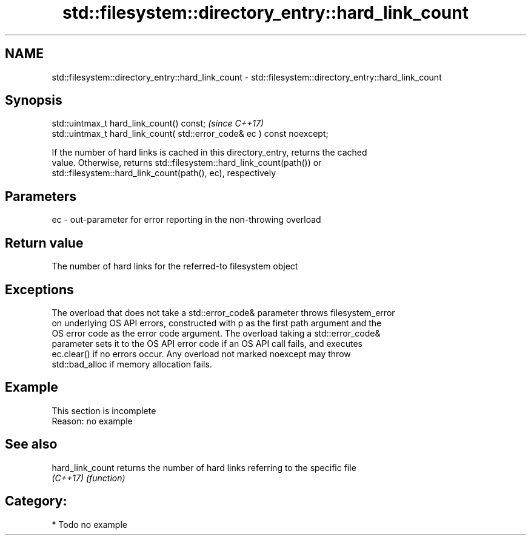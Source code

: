 .TH std::filesystem::directory_entry::hard_link_count 3 "2021.11.17" "http://cppreference.com" "C++ Standard Libary"
.SH NAME
std::filesystem::directory_entry::hard_link_count \- std::filesystem::directory_entry::hard_link_count

.SH Synopsis
   std::uintmax_t hard_link_count() const;                                \fI(since C++17)\fP
   std::uintmax_t hard_link_count( std::error_code& ec ) const noexcept;

   If the number of hard links is cached in this directory_entry, returns the cached
   value. Otherwise, returns std::filesystem::hard_link_count(path()) or
   std::filesystem::hard_link_count(path(), ec), respectively

.SH Parameters

   ec - out-parameter for error reporting in the non-throwing overload

.SH Return value

   The number of hard links for the referred-to filesystem object

.SH Exceptions

   The overload that does not take a std::error_code& parameter throws filesystem_error
   on underlying OS API errors, constructed with p as the first path argument and the
   OS error code as the error code argument. The overload taking a std::error_code&
   parameter sets it to the OS API error code if an OS API call fails, and executes
   ec.clear() if no errors occur. Any overload not marked noexcept may throw
   std::bad_alloc if memory allocation fails.

.SH Example

    This section is incomplete
    Reason: no example

.SH See also

   hard_link_count returns the number of hard links referring to the specific file
   \fI(C++17)\fP         \fI(function)\fP

.SH Category:

     * Todo no example
